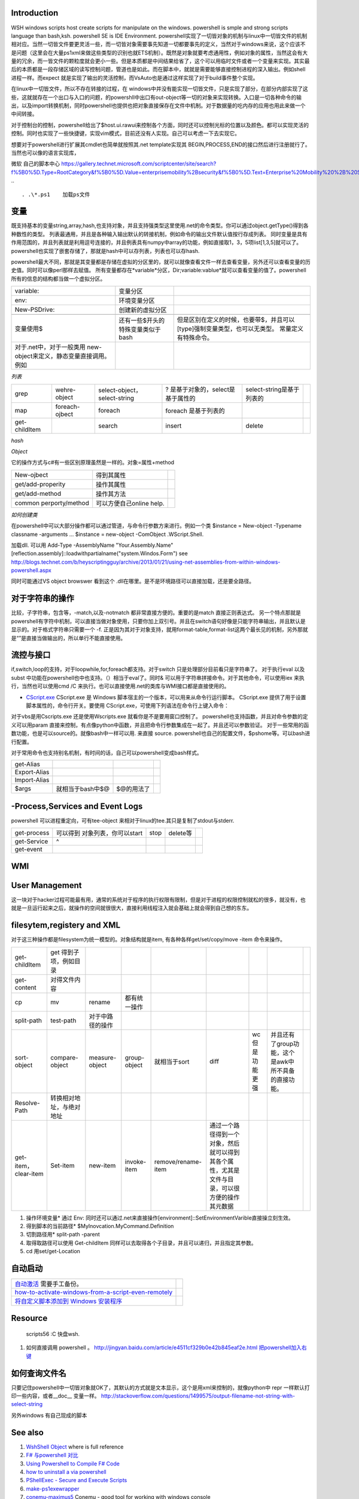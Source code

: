 Introduction 
============

WSH windows scripts host create scripts for manipulate on the windows. powershell is smple and strong scripts language than bash,ksh.   powershell SE is IDE Environment.
powershell实现了一切皆对象的机制与linux中一切皆文件的机制相对应。当然一切皆文件要更灵活一些，而一切皆对象需要事先知道一切都要事先的定义，当然对于windows来说，这个应该不是问题（这里会在大量ps1xml来做这些类型的识别也就ETS机制）。既然是对象就要考虑通用性，例如对象的属性，当然这会有大量的冗余，而一皆文件的颗粒度就会更小一些。但是本质都是中间结果给省了，这个可以用临时文件或者一个变量来实现。其实最后的本质都是一段存储区域的读写控制问题，管道也是如此。而在脚本中，就就是需要能够直接控制进程的深入输出。例如shell进程一样。而expect 就是实现了输出的灵活控制，而VsAuto也是通过这样实现了对于build事件整个实现。

在linux中一切皆文件，所以不存在转接的过程，在 windows中并没有能实现一切皆文件，只是实现了部分，在部分内部实现了这些，这就就存在一个出口与入口的问题，的powershll中出口有out-object等一切的对象来实现转换。入口是一切各种命令的输出，以及import转换机制，同时powershell也提供也把对象直接保存在文件中机制。对于数据量的吃内存的应用也用此来做一个中间转接。

对于控制台的控制，powershell给出了$host.ui.rawui来控制各个方面，同时还可以控制光标的位置以及颜色。都可以实现灵活的控制。同时也实现了一些快捷键，实现vim模式，目前还没有人实现。自己可以考虑一下去实现它。

想要对于powershell进行扩展其cmdlet也简单就按照其.net template实现其 BEGIN,PROCESS,END的接口然后进行注册就行了。当然也可以像的语言实现库，

微软 自己的脚本中心
https://gallery.technet.microsoft.com/scriptcenter/site/search?f%5B0%5D.Type=RootCategory&f%5B0%5D.Value=enterprisemobility%2Bsecurity&f%5B0%5D.Text=Enterprise%20Mobility%20%2B%20Security
.. ::

 . .\*.ps1    加载ps文件
 
变量
====

既支持基本的变量string,array,hash,也支持对象，并且支持强类型这里使用.net的命令类型。你可以通过object.getType()得到各种数性的类型。 列表最通用，并且是各种输入输出默认的转接机制，例如命令的输出文件默认值按行存成列表。
同时变量是具有作用范围的，并且列表就是利用逗号连接的，并且例表具有numpy中array的功能，例如直接取1，3，5项list[1,3,5]就可以了。
powershell也实现了嵌套存储了，那就是hash中可以存列表，列表也可以存hash.

powershell最大不同，那就是其变量都是存储在虚拟的分区里的，就可以就像查看文件一样去查看变量，另外还可以查看变量的历史值。同时可以像perl那样去赋值。 所有变量都存在*variable*分区，Dir;variable:vablue*就可以查看变量的值了。powershell所有的信息的结构都当做一个虚拟分区。

.. csv-table:: 

   variable: , 变量分区 ,
   env:     , 环境变量分区 ,
   New-PSDrive:, 创建新的虚拟分区 ,

   变量使用$,还有一些$开头的特殊变量类似于bash,但是区别在定义的时候，也要带$，并且可以[type]强制变量类型，也可以无类型。  常量定义有特殊命令。
   对于.net中，对于一般类用 new-object来定义，静态变量直接调用。例如
      
.. ::
 
   powershell 可以直接调用.net的类，在平时需要查看一些系统信息呢，如果知道C#如何调用，就可以直接使用Powershell直接来操作。[System.Environment]::OSVersion.Version
      

*列表*

.. csv-table:: 

   grep,  wehre-object,select-object，select-string , ? 是基于对象的，select是基于属性的,select-string是基于列表的 ,
   map , foreach-ojbect,foreach , foreach 是基于列表的 ,
   get-childItem , ,search,insert,delete ,


*hash*

*Object*

它的操作方式与c#有一些区别原理虽然是一样的。对象=属性+method

.. csv-table:: 

   New-ojbect , 得到其属性,
   get/add-properity , 操作其属性,
   get/add-method , 操作其方法 ,
   common perporty/method , 可以方便自己online help.

*如何创建类*

在powershell中可以大部分操作都可以通过管道，与命令行参数方来进行。例如一个类
$instance = New-object -Typename classname -arguments ...
$instance = new-object -ComObject .WScript.Shell.

加载dll. 可以用
Add-Type -AssemblyName "Your.Assembly.Name"
[reflection.assembly]::loadwithpartialname("system.Windos.Form") 
see http://blogs.technet.com/b/heyscriptingguy/archive/2013/01/21/using-net-assemblies-from-within-windows-powershell.aspx

同时可能通过VS object browswer 看到这个 .dll在哪里。是不是环境路径可以直接加载，还是要全路径。

对于字符串的操作
================

比较，子字符串，包含等，-match,以及-notmatch 都非常直接方便的。重要的是match 直接正则表达式。
另一个特点那就是powershell有字符中机制，可以直接当做对象使用，只要你加上双引号。并且在switch语句好像是只能字符串输出，并且默认是显示的。对于格式字符串只需要一个 -f.
正是因为其对于对象支持，就用format-table,format-list这两个最长见的机制，另外那就是“”是直接当做输出的，所以单行不能直接使用。

流控与接口
==========

if,switch,loop的支持，对于loopwhile,for,foreach都支持。对于switch 只是处理部分目前看只是字符串了。
对于执行eval  以及subst 中功能在powershell也中也支持。（）相当于eval了。同时& 可以用于字符串拼接命令。对于其他命令，可以使用iex 来执行，当然也可以使用cmd /C 来执行。也可以直接使用.net的类库与WMI接口都是直接使用的。

* `CScript.exe  <http://doc.51windows.net/wsh/?url&#61;/wsh/html/wsRunCscript.htm>`_  CScript.exe 是 Windows 脚本宿主的一个版本，可以用来从命令行运行脚本。 CScript.exe 提供了用于设置脚本属性的，命令行开关。要使用 CScript.exe，可使用下列语法在命令行上键入命令：


对于vbs是用Cscripts.exe 还是使用Wscripts.exe 就看你是不是要用窗口控制了。
powershell也支持函数，并且对命令参数的定义可以用param 直接来控制，有点像python中函数，并且把命令行参数集成在一起了。并且还可以参数验证。
对于一些常用的函数功能，也是可以source的。就像bash中一样可以用. 来直接 source.
powershell也自己的配置文件，$pshome等。可以bash进行配置。

对于常用命令也支持别名机制，有时间的话，自己可以powershell变成bash样式。

.. csv-table:: 

   get-Alias ,
   Export-Alias,
   Import-Alias,
   $args , 就相当于bash中$@,$@的用法了 ,

-Process,Services and Event Logs
================================

powershell 可以进程重定向，可有tee-object 来相对于linux的tee.其只是复制了stdout与stderr.

.. csv-table:: 

   get-process , 可以得到 对象列表，你可以start,stop,delete等,
   get-Service , ^ ,
   get-event ,


WMI
===

   
.. ::
 
   
   PS U:\> Get-WmiObject  Win32_Process -Filter "CommandLine like '%chrome%'" |foreach {$_.Terminate()}
   
   PS C:\> $query="Select *from Win32_Process where Name = 'Downlo~1.exe'"
   PS C:\> $search = [wmisearcher] $query
   PS C:\> $search.Get()
   
   https://blogs.technet.com/b/heyscriptingguy/archive/2011/08/08/learn-four-ways-to-kill-a-process-using-powershell-and-wmi.aspx
   

User Management
===============

这一块对于hacker过程可能最有用，通常的系统对于程序的执行权限有限制，但是对于进程的权限控制就松的很多，就没有，也就是一旦运行起来之后，就操作的空间就很很大，直接利用线程注入就会基础上就会得到自己想的东东。

filesytem,registery and XML
===========================

对于这三种操作都是filesystem为统一模型的。对象结构就是item,  有各种各样get/set/copy/move -item 命令来操作。

.. csv-table:: 

   get-childItem , get 得到子项，例如目录 ,
   get-content , 对得文件内容 ,
   cp,mv,rename , 都有统一操作 ,
   split-path,test-path , 对于中路径的操作 ,
   sort-object ,compare-object,measure-object,group-object , 就相当于sort,diff,wc 但是功能更强,并且还有了group功能，这个是awk中所不具备的直接功能。  ,
   Resolve-Path , 转换相对地址，与绝对地址 ,
   get-item，clear-item,Set-item,new-item,invoke-item,remove/rename-item ,  通过一个路径得到一个对象，然后就可以得到其各个属性，尤其是文件与目录，可以很方便的操作其元数据 ,

#. 操作环境变量*  通过 Env:  同时还可以通过.net来直接操作[environment]::SetEnvironmentVarible直接操立刻生效。
#. 得到脚本的当前路径* $MyInovcation.MyCommand.Definition
#. 切割路径用*  split-path -parent
#. 取得取路径可以使用 Get-childItem 同样可以去取得各个子目录，并且可以递归，并且指定其参数。
#. cd  用set/get-Location

自动启动
========


.. csv-table:: 

   `自动激活 <http://www.360doc.com/content/11/0731/21/4004483_137023701.shtml>`_  需要手工备份。,
   `how-to-activate-windows-from-a-script-even-remotely <http://blogs.technet.com/b/jamesone/archive/2009/07/22/how-to-activate-windows-from-a-script-even-remotely.aspx>`_   ,
   `将自定义脚本添加到 Windows 安装程序 <http://technet.microsoft.com/zh-cn/library/cc766314(v=ws.10).aspx>`_   ,


Resource
========

   scripts56  :C 快盘\wsh.

#. 如何直接调用 powershell 。 
   http://jingyan.baidu.com/article/e4511cf329b0e42b845eaf2e.html
   `把powershell加入右键 <http://computer.ljx114.com/doc-view-Windows&#37;20PowerShell&#37;20&#37;E5&#37;8A&#37;A0&#37;E5&#37;85&#37;A5&#37;E5&#37;8F&#37;B3&#37;E9&#37;94&#37;AE&#37;E8&#37;8F&#37;9C&#37;E5&#37;8D&#37;95.shtml>`_  


如何查询文件名
==============

只要记住powershell中一切皆对象就OK了，其默认的方式就是文本显示，这个是用xml来控制的，就像python中 repr 一样默认打印一些内容，或者__doc__ 变量一样。
http://stackoverflow.com/questions/1499575/output-filename-not-string-with-select-string

另外windows 有自己现成的脚本

See also
========

#. `WshShell Object <http://msdn.microsoft.com/en-us/library/aew9yb99(v&#61;vs.84).aspx>`_  where is full reference
#. `F# 与powershell 对比 <http://stackoverflow.com/questions/4591030/it-tasks-f-script-vs-powershell-script>`_  
#. `Using Powershell to Compile F# Code <http://www.gofsharp.com/FS/Powershell/CompileWithPShell.aspx>`_  

 
#. `how to uninstall a via powershell <http://stackoverflow.com/questions/113542/how-can-i-uninstall-an-application-using-powershell>`_  
#. `PShellExec - Secure and Execute Scripts    <http://powergui.org/entry.jspa?externalID&#61;3122>`_  
#. `make-ps1exewrapper <http://rkeithhill.wordpress.com/2010/09/21/make-ps1exewrapper/>`_  
#. `conemu-maximus5 <https://code.google.com/p/conemu-maximus5/>`_  Conemu - good tool for working with windows console
#. `install-msi-silently-with-powershell <http://sunauskas.com/blog/install-msi-silently-with-powershell/>`_  
#. `uncode 就是UCS-2,而utf8是变长编码 <http://www.ruanyifeng.com/blog/2007/10/ascii&#95;unicode&#95;and&#95;utf-8.html>`_  out-file 默认是UCS-2.
#. `Using Function Discovery <http://msdn.microsoft.com/en-us/library/windows/desktop/aa365063(v&#61;vs.85).aspx>`_  windows SDK bin 有一堆有用小工具
#. `Windows SDK 工具列表 <http://blog.csdn.net/shewey/article/details/5937545>`_  

Thinking
========




powershell如何定义类

-- Main.GangweiLi - 18 Sep 2013


*如何遍历对象 加快调试*  可以使用get-method方法，foreach-object 方法。
   
.. ::
 
   $dir = gci c:\scripts
   $dir | ForEach-Object { $_.name }
   
   ...and
   $dir = gci c:\scripts
   foreach ($file in $dir) { $file.name }
   


-- Main.GangweiLi - 06 Nov 2013





*powershell fullyqualifiederrorid nativecommanderror* 直接在命令行，2>&1来抑制其错误值。

-- Main.GangweiLi - 08 Nov 2013




-- Main.GangweiLi - 08 Nov 2013


*-match* 直接支持正则表达式的。同时支持命令行参数处理，还支持`write-debug <http://ss64.com/ps/write-debug.html>`_  利用$DebugPreference来控制等级机制的支持。 但是powershell是否支持列表直接查旬操作，而不是用select-string

-- Main.GangweiLi - 12 Nov 2013


   
.. ::
 
   command = "powershell.exe -nologo -command C:\Users\howtoforge\Desktop\loop.ps1"
   set shell = CreateObject("WScript.Shell")
   shell.Run command,0
   
   
   save to powershell.vbs
   cscript.exe //Nologo powershell.vbs
   



-- Main.GangweiLi - 14 Nov 2013


*对于命令行参数的处理*
其有Param（）这样的处理。

-- Main.GangweiLi - 18 Nov 2013


cmdlet 的公用类型，类也具公用属性 -Verbose, -Debug, -ErrorAction, -ErrorVariable, -OutBuffer, and -OutVariable

-- Main.GangweiLi - 18 Nov 2013


*write-debug*
powershell 同样有这些参数。慢慢熟悉这些，可以加快你的步伐。

-- Main.GangweiLi - 18 Nov 2013


*也具有pdb的功能*
Set-PSBreakpoint

-- Main.GangweiLi - 18 Nov 2013


write-host 也有read/get/out-host

-- Main.GangweiLi - 18 Nov 2013


*new-item* 可以是文件，也可以文件夹，也是注册表的一项。最终都system.object具体属性就看你如何cast type了。

-- Main.GangweiLi - 18 Nov 2013


*get-childItem + select-string* 来实现find与grep的功能。

-- Main.GangweiLi - 18 Nov 2013


*环境变量*  如果设在特定的user中，如果你的当前用户与所设用户不一样，就不会生效，尤其UAC开着与关掉的区别。很明显，UAC关掉，只会去读系统的环境变量。

-- Main.GangweiLi - 05 Dec 2013


*`http://stackoverflow.com/questions/2094694/how-can-i-run-powershell-with-the-net-4-runtime <how-can-i-run-powershell-with-the-net-4-runtime>`_ * powershell 与.net 之间版本是有依赖的

-- Main.GangweiLi - 21 Jan 2014


*how share folder*  四种方法 
<verbatim>
1. 使用   net use  就像Nexus  脚本中大量的使用，
`cmd.exe /C net use Q: \\\\10.19.189.20\\devtoolsqa \/USER:devtoolsqa DevTools2012`;

1. 使用  -NewPSDrive 来实现
http://stackoverflow.com/questions/303045/connecting-to-a-network-folder-with-username-password-in-powershell

1. t WScript.Network
http://www.howtogeek.com/132354/how-to-map-network-drives-using-powershell/

http://www.ilovepowershell.com/create-network-share-with-powershell-3/

1. 直接全用.net 或者Process 来使用第一种方法。
/verbatim>




Windows 10 update 
=================

#. disable uac
#. windows featuare options
    smbv1
#. bcd
#. autologin
#. disable fireware
#. disable defender
#. disable password expire
#. startup application
#. disable sceen lock
#. VS2010 VS2013 VS2015 VS2017
#. DXSDK 
